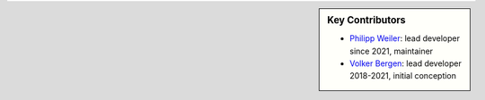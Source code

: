 .. sidebar:: Key Contributors

    * `Philipp Weiler`_: lead developer since 2021, maintainer
    * `Volker Bergen`_: lead developer 2018-2021, initial conception

.. _Philipp Weiler: https://twitter.com/PhilippWeiler7
.. _Volker Bergen: https://twitter.com/volkerbergen
